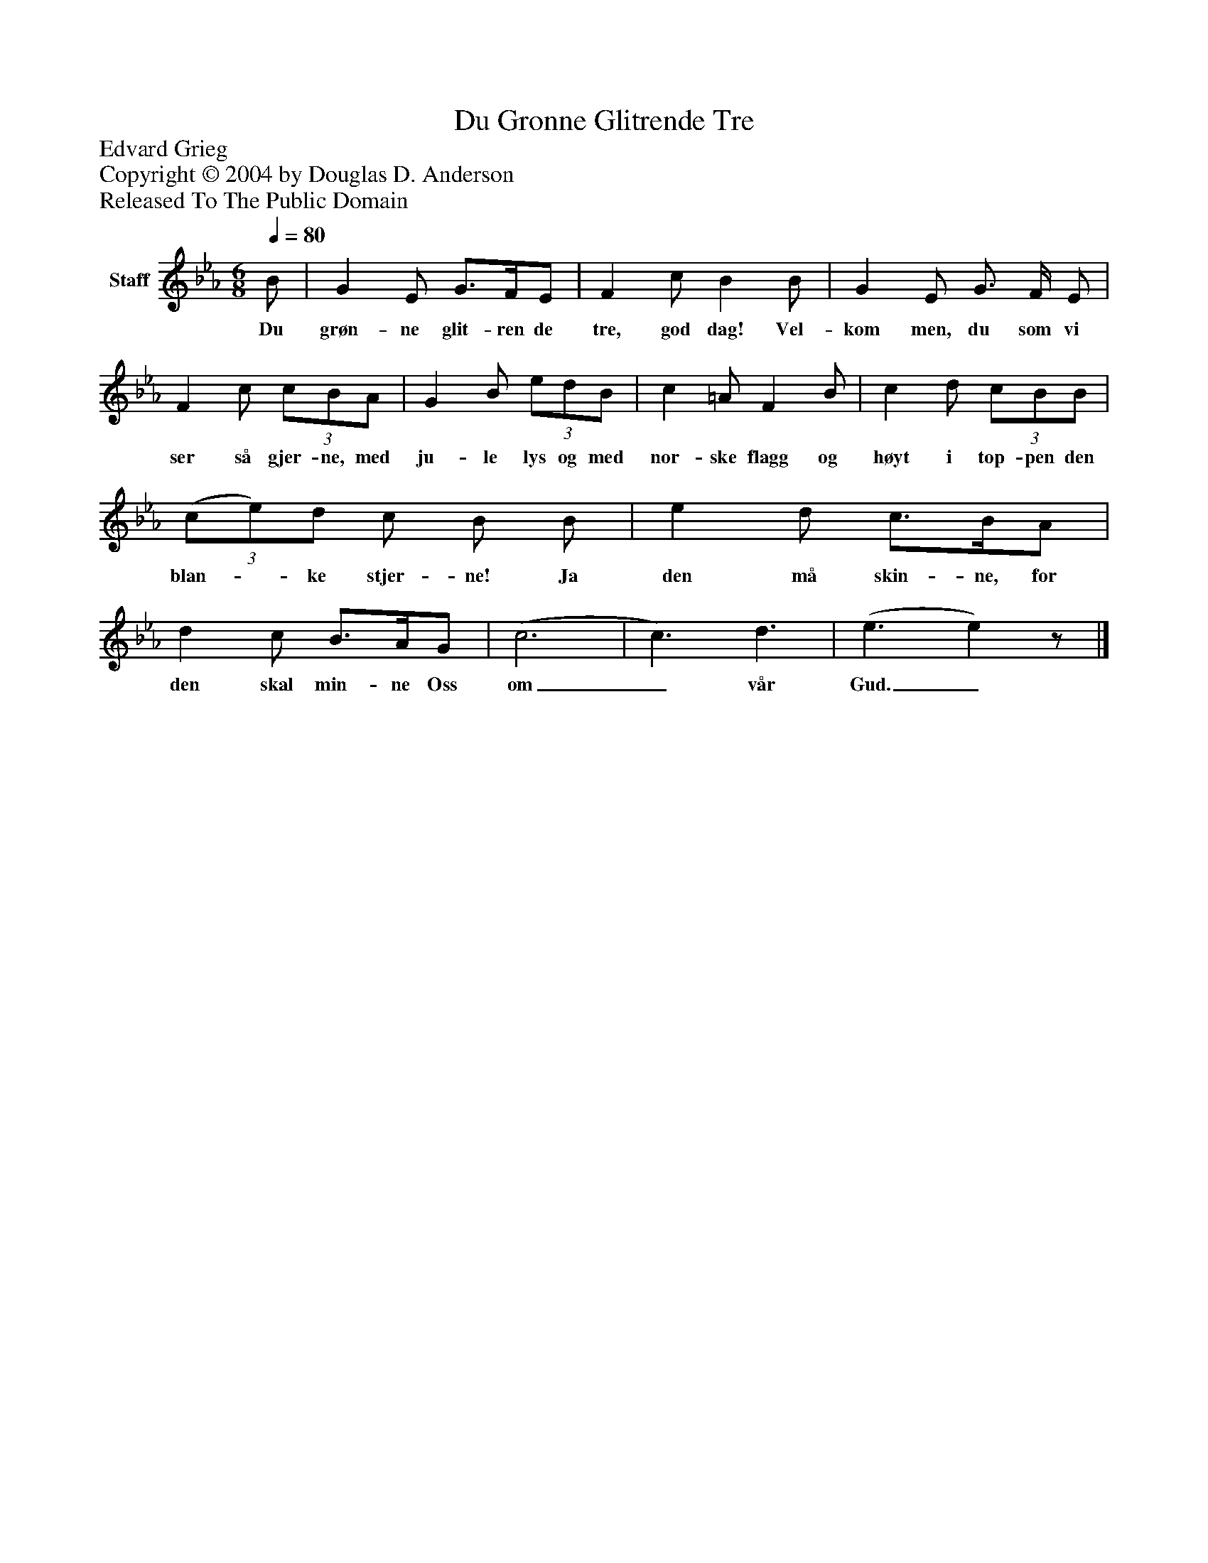 %%abc-creator mxml2abc 1.4
%%abc-version 2.0
%%continueall true
%%titletrim true
%%titleformat A-1 T C1, Z-1, S-1
X: 0
T: Du Gronne Glitrende Tre
Z: Edvard Grieg
Z: Copyright © 2004 by Douglas D. Anderson
Z: Released To The Public Domain
L: 1/4
M: 6/8
Q: 1/4=80
V: P1 name="Staff"
%%MIDI program 1 19
K: Eb
[V: P1]  B/ | G E/ G3/4F/4E/ | F c/ B B/ | G E/ G3/4 F/4 E/ | F c/(3 c/B/A/ | G B/(3 e/d/B/ | c =A/ F B/ | c d/(3 c/B/B/ |(3 (c/e/)d/ c/ B/ B/ | e d/ c3/4B/4A/ | d c/ B3/4A/4G/ | (c3 | c3/) d3/ | (e3/ e)z/|]
w: Du grøn- ne glit- ren de tre, god dag! Vel- kom men, du som vi ser så gjer- ne, med ju- le lys og med nor- ske flagg og høyt i top- pen den blan-_ ke stjer- ne! Ja den må skin- ne, for den skal min- ne Oss om_ vår Gud._

